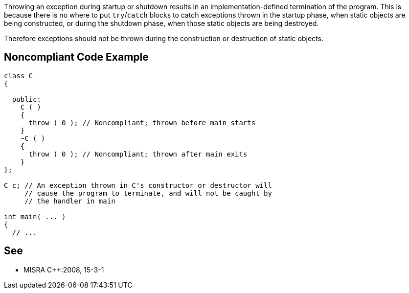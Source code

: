 Throwing an exception during startup or shutdown results in an implementation-defined termination of the program. This is because there is no where to put ``++try++``/``++catch++`` blocks to catch exceptions thrown in the startup phase, when static objects are being constructed, or during the shutdown phase, when those static objects are being destroyed.


Therefore exceptions should not be thrown during the construction or destruction of static objects.

== Noncompliant Code Example

----
class C 
{

  public: 
    C ( ) 
    {
      throw ( 0 ); // Noncompliant; thrown before main starts 
    }
    ~C ( ) 
    { 
      throw ( 0 ); // Noncompliant; thrown after main exits 
    } 
};

C c; // An exception thrown in C's constructor or destructor will 
     // cause the program to terminate, and will not be caught by 
     // the handler in main

int main( ... ) 
{ 
  // ...
----

== See

* MISRA {cpp}:2008, 15-3-1
